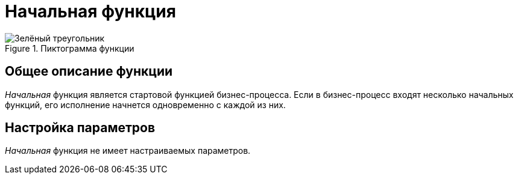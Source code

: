 = Начальная функция

.Пиктограмма функции
image::buttons/starting.png[Зелёный треугольник]

== Общее описание функции

_Начальная_ функция является стартовой функцией бизнес-процесса. Если в бизнес-процесс входят несколько начальных функций, его исполнение начнется одновременно с каждой из них.

== Настройка параметров

_Начальная_ функция не имеет настраиваемых параметров.
